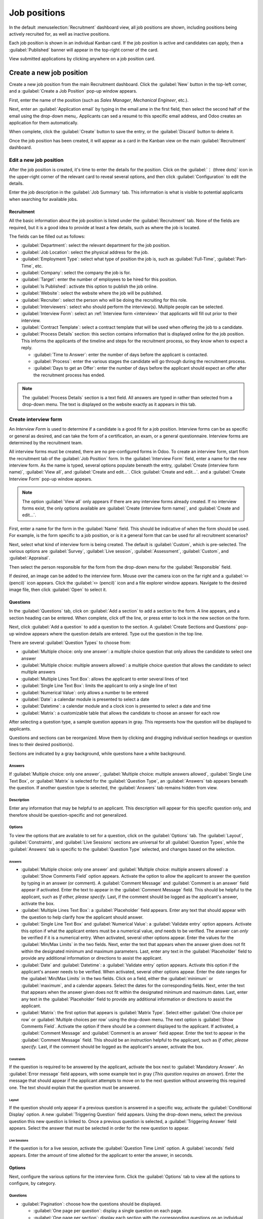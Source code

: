 =============
Job positions
=============

In the default :menuselection:`Recruitment` dashboard view, all job positions are shown, including
positions being actively recruited for, as well as inactive positions.

Each job position is shown in an individual Kanban card. If the job position is active and
candidates can apply, then a :guilabel:`Published` banner will appear in the top-right corner of the
card.

View submitted applications by clicking anywhere on a job position card.

.. image:: new_job/jobs.png
   :align: center
   :alt: Main dashboard view of Recruitment showing all job positions.

Create a new job position
=========================

Create a new job position from the main Recruitment dashboard. Click the :guilabel:`New` button
in the top-left corner, and a :guilabel:`Create a Job Position` pop-up window appears.

First, enter the name of the position (such as `Sales Manager`, `Mechanical Engineer`, etc.).

Next, enter an :guilabel:`Application email` by typing in the email ame in the first field, then
select the second half of the email using the drop-down menu,. Applicants can sed a resumé to this
specific email address, and Odoo creates an application for them automatically.

When complete, click the :guilabel:`Create` button to save the entry, or the :guilabel:`Discard`
button to delete it.

.. image:: new_job/job-title.png
   :align: center
   :alt: Create a new job position.

Once the job position has been created, it will appear as a card in the Kanban view on the main
:guilabel:`Recruitment` dashboard.

Edit a new job position
-----------------------

After the job position is created, it's time to enter the details for the position. Click on the
:guilabel:`⋮ (three dots)` icon in the upper-right corner of the relevant card to reveal several
options, and then click :guilabel:`Configuration` to edit the details.

.. image:: new_job/edit-job.png
   :align: center
   :alt: Edit the job position card.

Enter the job description in the :guilabel:`Job Summary` tab. This information is what is visible to
potential applicants when searching for available jobs.

Recruitment
~~~~~~~~~~~

All the basic information about the job position is listed under the :guilabel:`Recruitment` tab.
None of the fields are required, but it is a good idea to provide at least a few details, such as
where the job is located.

The fields can be filled out as follows:

- :guilabel:`Department`: select the relevant department for the job position.
- :guilabel:`Job Location`: select the physical address for the job.
- :guilabel:`Employment Type`: select what type of position the job is, such as
  :guilabel:`Full-Time`, :guilabel:`Part-Time`, etc.
- :guilabel:`Company`: select the company the job is for.
- :guilabel:`Target`: enter the number of employees to be hired for this position.
- :guilabel:`Is Published`: activate this option to publish the job online.
- :guilabel:`Website`: select the website where the job will be published.
- :guilabel:`Recruiter`: select the person who will be doing the recruiting for this role.
- :guilabel:`Interviewers`: select who should perform the interview(s). Multiple people can be
  selected.
- :guilabel:`Interview Form`: select an :ref:`Interview form <interview>` that applicants will fill
  out prior to their interview.
- :guilabel:`Contract Template`: select a contract template that will be used when offering the job
  to a candidate.
- :guilabel:`Process Details` section: this section contains information that is displayed online
  for the job position. This informs the applicants of the timeline and steps for the recruitment
  process, so they know when to expect a reply.

  - :guilabel:`Time to Answer`: enter the number of days before the applicant is contacted.
  - :guilabel:`Process`: enter the various stages the candidate will go through during the
    recruitment process.
  - :guilabel:`Days to get an Offer`: enter the number of days before the applicant should expect
    an offer after the recruitment process has ended.

.. note::
   The :guilabel:`Process Details` section is a text field. All answers are typed in rather than
   selected from a drop-down menu. The text is displayed on the website exactly as it appears in
   this tab.

.. image:: new_job/recruitment-tab.png
   :align: center
   :alt: Enter job information details in the recruitment tab.

.. _interview:

Create interview form
---------------------

An *Interview Form* is used to determine if a candidate is a good fit for a job position. Interview
forms can be as specific or general as desired, and can take the form of a certification, an exam,
or a general questionnaire. Interview forms are determined by the recruitment team.

All interview forms must be created, there are no pre-configured forms in Odoo. To create an
interview form, start from the recruitment tab of the :guilabel:`Job Position` form. In the
:guilabel:`Interview Form` field, enter a name for the new interview form. As the name is typed,
several options populate beneath the entry, :guilabel:`Create (interview form name)`,
:guilabel:`View all`, and :guilabel:`Create and edit...`. Click :guilabel:`Create and edit...`. and
a :guilabel:`Create Interview Form` pop-up window appears.

.. note::
   The option :guilabel:`View all` only appears if there are any interview forms already created.
   If no interview forms exist, the only options available are :guilabel:`Create (interview form
   name)`, and :guilabel:`Create and edit...`.

First, enter a name for the form in the :guilabel:`Name` field. This should be indicative of when
the form should be used. For example, is the form specific to a job position, or is it a general
form that can be used for all recruitment scenarios?

Next, select what kind of interview form is being created. The default is :guilabel:`Custom`, which
is pre-selected. The various options are :guilabel:`Survey`, :guilabel:`Live session`,
:guilabel:`Assessment`, :guilabel:`Custom`, and :guilabel:`Appraisal`.

Then select the person responsible for the form from the drop-down menu for the
:guilabel:`Responsible` field.

If desired, an image can be added to the interview form. Mouse over the camera icon on the far right
and a :guilabel:`✏️ (pencil)` icon appears. Click the :guilabel:`✏️ (pencil)` icon and a file
explorer window appears. Navigate to the desired image file, then click :guilabel:`Open` to select
it.

.. image:: new_job/create-interview-form.png
   :align: center
   :alt: The top portion of the new interview form with everything filled out and selected.

Questions
~~~~~~~~~

In the :guilabel:`Questions` tab, click on :guilabel:`Add a section` to add a section to the form. A
line appears, and a section heading can be entered. When complete, click off the line, or press
enter to lock in the new section on the form.

Next, click :guilabel:`Add a question` to add a question to the section. A :guilabel:`Create
Sections and Questions` pop-up window appears where the question details are entered. Type out the
question in the top line.

There are several :guilabel:`Question Types` to choose from:

- :guilabel:`Multiple choice: only one answer`: a multiple choice question that only allows the
  candidate to select one answer
- :guilabel:`Multiple choice: multiple answers allowed`: a multiple choice question that allows the
  candidate to select multiple answers
- :guilabel:`Multiple Lines Text Box`: allows the applicant to enter several lines of text
- :guilabel:`Single Line Text Box`: limits the applicant to only a single line of text
- :guilabel:`Numerical Value`: only allows a number to be entered
- :guilabel:`Date`: a calendar module is presented to select a date
- :guilabel:`Datetime`: a calendar module and a clock icon is presented to select a date and time
- :guilabel:`Matrix`: a customizable table that allows the candidate to choose an answer for each
  row

After selecting a question type, a sample question appears in gray. This represents how the question
will be displayed to applicants.

.. image:: new_job/questions.png
   :align: center
   :alt: Add a new question to the interview form.

Questions and sections can be reorganized. Move them by clicking and dragging individual section
headings or question lines to their desired position(s).

Sections are indicated by a gray background, while questions have a white background.

.. image:: new_job/questions-matrix.png
   :align: center
   :alt: A sample of categories and questions for a candidate.

Answers
*******

If :guilabel:`Multiple choice: only one answer`, :guilabel:`Multiple choice: multiple answers
allowed`, :guilabel:`Single Line Text Box`, or :guilabel:`Matrix` is selected for the
:guilabel:`Question Type`, an :guilabel:`Answers` tab appears beneath the question. If another
question type is selected, the :guilabel:`Answers` tab remains hidden from view.

.. tabs::

   .. tab:: Multiple choice

      For both the :guilabel:`Multiple choice: only one answer` and :guilabel:`Multiple choice:
      multiple answers allowed` question type, the answers are populated in the same way.

      First, in the :guilabel:`Answers` tab, click :guilabel:`Add a line`. A line appears, and an
      answer can be entered. After typing in the answer, click off the line, or press enter to lock
      in the new answer on the form and have another answer line appear.

      If desired, an image can be attached to the answer. Click on a line to select it, and an
      :guilabel:`Upload your file` button appears on the right side. Click the :guilabel:`Upload
      your file` button and a file explorer window appears. Navigate to the image file, select it,
      then click :guilabel:`Open` to select it.

      Repeat this for all the answers to be added for the multiple choice question. The answers can
      be rearranged in any order. To move an answer, click on the six small squares on the far left
      of each answer line, and drag the answer to the desired position. The order the answers appear
      in the form is the order the answers will appear online.

      To delete a line, click on the :guilabel:`🗑️ (trash can)` icon on the far right side of the
      answer line.

      .. image:: new_job/multi-answers.png
         :align: center
         :alt: Answers to a multiple choice question, where each line has a different answer listed.

   .. tab:: Single Line Text Box

      If the :guilabel:`Single Line Text Box` question type is selected, only two checkboxes appear
      in the :guilabel:`Answers` tab:

      - :guilabel:`Input must be an email`: activate this option if the answer must be in the format
        of an email address.

        - :guilabel:`Save as user email?`: this option appears if :guilabel:`Input must be an email`
          is selected. This saves the email entered on the form as the user's email, and will be
          used anytime Odoo contacts the user via email.

      - :guilabel:`Save as user nickname?`: activate this option to populate the answer as the
        user's nickname. This is stored and used anywhere Odoo uses a nickname.

      .. image:: new_job/single-line.png
         :align: center
         :alt: The three possible checkboxes that can appear if a single line of text is selected
               for the question type.

   .. tab:: Matrix

      Sometimes, a question is asked that does not fit a standard answer format, and is best suited
      for a matrix. For example, asking an applicant what is their availability to work compared to
      the various shifts is a perfect question for a matrix format. In this example, an applicant
      can click on all the shifts they are available to work.

      For a :guilabel:`Matrix` question type, there are two sets of data that need to be input. The
      rows and columns must both be configured. The columns are represented by the
      :guilabel:`Choices` section, while the rows are configured in the :guilabel:`Rows` section.

      The method for populating both sections is the same. In the :guilabel:`Answers` tab, click
      :guilabel:`Add a line` in either the :guilabel:`Choices` or :guilabel:`Row` section.  A line
      appears, and an answer can be entered. After typing in the answer, click off the line, or
      press enter to lock in the new answer on the form and have another answer line appear. Repeat
      this for all answers for both the :guilabel:`Choices` and :guilabel:`Rows` sections.

      .. figure:: new_job/matrix.png
         :align: center

         This is an example matrix that asks an applicant what shifts they are available to work on
         Saturdays and Sundays, either morning, afternoon, or evening.

Description
***********

Enter any information that may be helpful to an applicant. This description will appear for this
specific question only, and therefore should be question-specific and not generalized.

Options
*******

To view the options that are available to set for a question, click on the :guilabel:`Options` tab.
The :guilabel:`Layout`, :guilabel:`Constraints`, and :guilabel:`Live Sessions` sections are
universal for all :guilabel:`Question Types`, while the :guilabel:`Answers` tab is specific to the
:guilabel:`Question Type` selected, and changes based on the selection.

Answers
^^^^^^^

- :guilabel:`Multiple choice: only one answer` and :guilabel:`Multiple choice: multiple answers
  allowed`: a :guilabel:`Show Comments Field` option appears. Activate the option to allow the
  applicant to answer the question by typing in an answer (or comment). A :guilabel:`Comment
  Message` and :guilabel:`Comment is an answer` field appear if activated. Enter the text to appear
  in the :guilabel:`Comment Message` field. This should be helpful to the applicant, such as `If
  other, please specify`. Last, if the comment should be logged as the applicant's answer, activate
  the box.
- :guilabel:`Multiple Lines Text Box`: a :guilabel:`Placeholder` field appears. Enter any text that
  should appear with the question to help clarify how the applicant should answer.
- :guilabel:`Single Line Text Box` and :guilabel:`Numerical Value`: a :guilabel:`Validate entry`
  option appears. Activate this option if what the applicant enters must be a numerical value, *and*
  needs to be verified. The answer can *only* be verified if it is a numerical entry. When
  activated, several other options appear. Enter the values for the :guilabel:`Min/Max Limits` in
  the two fields. Next, enter the text that appears when the answer given does not fit within the
  designated minimum and maximum parameters. Last, enter any text in the :guilabel:`Placeholder`
  field to provide any additional information or directions to assist the applicant.
- :guilabel:`Date` and :guilabel:`Datetime`: a :guilabel:`Validate entry` option appears. Activate
  this option if the applicant's answer needs to be verified. When activated, several other options
  appear. Enter the date ranges for the :guilabel:`Min/Max Limits` in the two fields. Click on
  a field, either the :guilabel:`minimum` or :guilabel:`maximum`, and a calendar appears. Select the
  dates for the corresponding fields. Next, enter the text that appears when the answer given does
  not fit within the designated minimum and maximum dates. Last, enter any text in the
  :guilabel:`Placeholder` field to provide any additional information or directions to assist the
  applicant.
- :guilabel:`Matrix`: the first option that appears is :guilabel:`Matrix Type`. Select either
  :guilabel:`One choice per row` or :guilabel:`Multiple choices per row` using the drop-down menu.
  The next option is :guilabel:`Show Comments Field`. Activate the option if there should be a
  comment displayed to the applicant. If activated, a :guilabel:`Comment Message` and
  :guilabel:`Comment is an answer` field appear. Enter the text to appear in the :guilabel:`Comment
  Message` field. This should be an instruction helpful to the applicant, such as `If other, please
  specify`. Last, if the comment should be logged as the applicant's answer, activate the box.

Constraints
^^^^^^^^^^^

If the question is required to be answered by the applicant, activate the box next to
:guilabel:`Mandatory Answer`. An :guilabel:`Error message` field appears, with some example text in
gray (*This question requires an answer*). Enter the message that should appear if the applicant
attempts to move on to the next question without answering this required one. The text should
explain that the question must be answered.

Layout
^^^^^^

If the question should only appear if a previous question is answered in a specific way, activate
the :guilabel:`Conditional Display` option. A new :guilabel:`Triggering Question` field appears.
Using the drop-down menu, select the previous question this new question is linked to. Once a
previous question is selected, a :guilabel:`Triggering Answer` field appears. Select the answer that
must be selected in order for the new question to appear.

.. example::
   To further illustrate a triggering question, the following is an example that is applicable to
   recruitment. The question, `Do you have experience with managing a sales team?` is already
   added. A new question is then added, `How many years of experience?`. This question should *only*
   appear if the applicant selected `Yes` to the question `Do you have prior experience managing a
   sales team?`.

   To properly configure this example, activate the :guilabel:`Conditional Display` option. Then,
   select `Do you have experience with managing a sales team?` as the :guilabel:`Triggering
   Question`. Then, select :guilabel:`Yes` for the triggering answer.


   .. image:: new_job/layout.png
      :align: center
      :alt: The layout field when properly configured for a conditional question.

Live Sessions
^^^^^^^^^^^^^

If the question is for a live session, activate the :guilabel:`Question Time Limit` option. A
:guilabel:`seconds` field appears. Enter the amount of time allotted for the applicant to enter the
answer, in seconds.

Options
~~~~~~~

Next, configure the various options for the interview form. Click the :guilabel:`Options` tab to
view all the options to configure, by category.

Questions
*********

- :guilabel:`Pagination`: choose how the questions should be displayed.

  - :guilabel:`One page per question`: display a single question on each page.
  - :guilabel:`One page per section`: display each section with the corresponding questions on an
    individual page.
  - :guilabel:`One page with all the questions`: display all sections and questions at the same
    time.


- :guilabel:`Display Progress as`: choose how to display the percentage of questions remaining to
  answer. This option only appears if either :guilabel:`One page per question` or :guilabel:`One
  page per section` is selected for :guilabel:`Pagination`.

  - :guilabel:`Percentage left`: display the remaining amount in a percentage (%).
  - :guilabel:`Number`: display the remaining amount in a numerical value.


- :guilabel:`Question Selection`: choose which questions are presented.

  - :guilabel:`All questions`: display the entire form, with all questions form all sections.
  - :guilabel:`Randomized per Section`: display only a random selection of questions from each
    section.


- :guilabel:`Back Button`: activate this option if the applicant is able to click a back button to
  go back to previous questions.

.. note::
   Although it is a selectable option, the :guilabel:`Randomized per section` option should only be
   used if receiving partial information/an incomplete survey from every applicant is acceptable to
   the business.

Time & Scoring
**************

- :guilabel:`Survey Time Limit`: activate this option to limit the time allowed to complete the
  form. When selected, a field to enter the minutes appears next to the checked box. Enter the time
  (using an XX:XX minute/second format) in the field.
- :guilabel:`Scoring`: choose how the questions should be scored.

  - :guilabel:`No scoring`: select this option to not score the form.
  - :guilabel:`Scoring with answers at the end`: select this option to score the form and display
    the correct answers for the candidate when they are finished with the form.
  - :guilabel:`Scoring without answers at the end`: select this option to score the form but not
    display the answers to the candidate.

- :guilabel:`Required Score (%)`: this option appears if one of the scoring options was selected.
  Enter the percentage the candidate needs to pass the exam (example, 80.00%). The entry should be
  written in an “XX.XX” format.

- :guilabel:`Is a Certification`: activate this option if the form is a certification exam. When
  activated, a drop-down menu appears next to the checkbox. Select one of the default formats for
  the PDF certificate that will be sent to the candidate after completing the certification exam.
  Click the :guilabel:`Preview` button to view an example of the PDF certificate.
- :guilabel:`Certified Email Template`: if the :guilabel:`Is a Certification` box is activated, a
  :guilabel:`Certified Email Template` appears. Select the email template from the drop-down menu
  that is to be used when the applicant passes the test. Click the :guilabel:`External Link` icon to
  the right of the email template to preview the email.

Participants
************

- :guilabel:`Access Mode`: specify who can access the exam. Either :guilabel:`Anyone with the link`
  or :guilabel:`Invited people only`.
- :guilabel:`Require Login`: activate this option to require candidates to log in before taking the
  exam, whether they have a valid token or not.
- :guilabel:`Limit Attempts`: if there is a limit to how many times the exam can be taken, activate
  this box, then enter the maximum attempt number in the field next to it.

Live Session
************

- :guilabel:`Session Code`: enter the access code that will allow the viewers into the live exam
  session.
- :guilabel:`Session Link`: the link appears in a box next to the :guilabel:`Session Link` option.
  Click the :guilabel:`Copy` button to copy the link.
- :guilabel:`Reward quick answers`: if the exam is to be taken live, activate this option to award
  more points to participants who answer quickly.

After all fields have been entered, click the :guilabel:`Save` button to save the changes, or click
:guilabel:`Discard` to delete the changes.

.. image:: new_job/options.png
   :align: center
   :alt: Various options to configure for the interview form.

Description
~~~~~~~~~~~

When the applicant begins the survey, the text entered in this tab appears at the top of the survey
page. Enter any information or descriptions that would be helpful to the applicant.

End Message
~~~~~~~~~~~

After the survey is complete, the message entered in this tab is displayed for the applicant.
